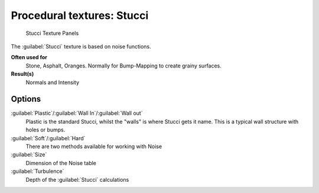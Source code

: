 
Procedural textures: Stucci
===========================


.. figure:: /images/25-Manual-Textures-Procedural-Stucci.jpg
   :width: 307px
   :figwidth: 307px

   Stucci Texture Panels


The :guilabel:`Stucci` texture is based on noise functions.

**Often used for**
   Stone, Asphalt, Oranges. Normally for Bump-Mapping to create grainy surfaces.
**Result(s)**
   Normals and Intensity


Options
-------

:guilabel:`Plastic`\ /\ :guilabel:`Wall In`\ /\ :guilabel:`Wall out`
   Plastic is the standard Stucci, whilst the "walls" is where Stucci gets it name. This is a typical wall structure with holes or bumps.
:guilabel:`Soft`\ /\ :guilabel:`Hard`
   There are two methods available for working with Noise
:guilabel:`Size`
   Dimension of the Noise table
:guilabel:`Turbulence`
   Depth of the :guilabel:`Stucci` calculations

